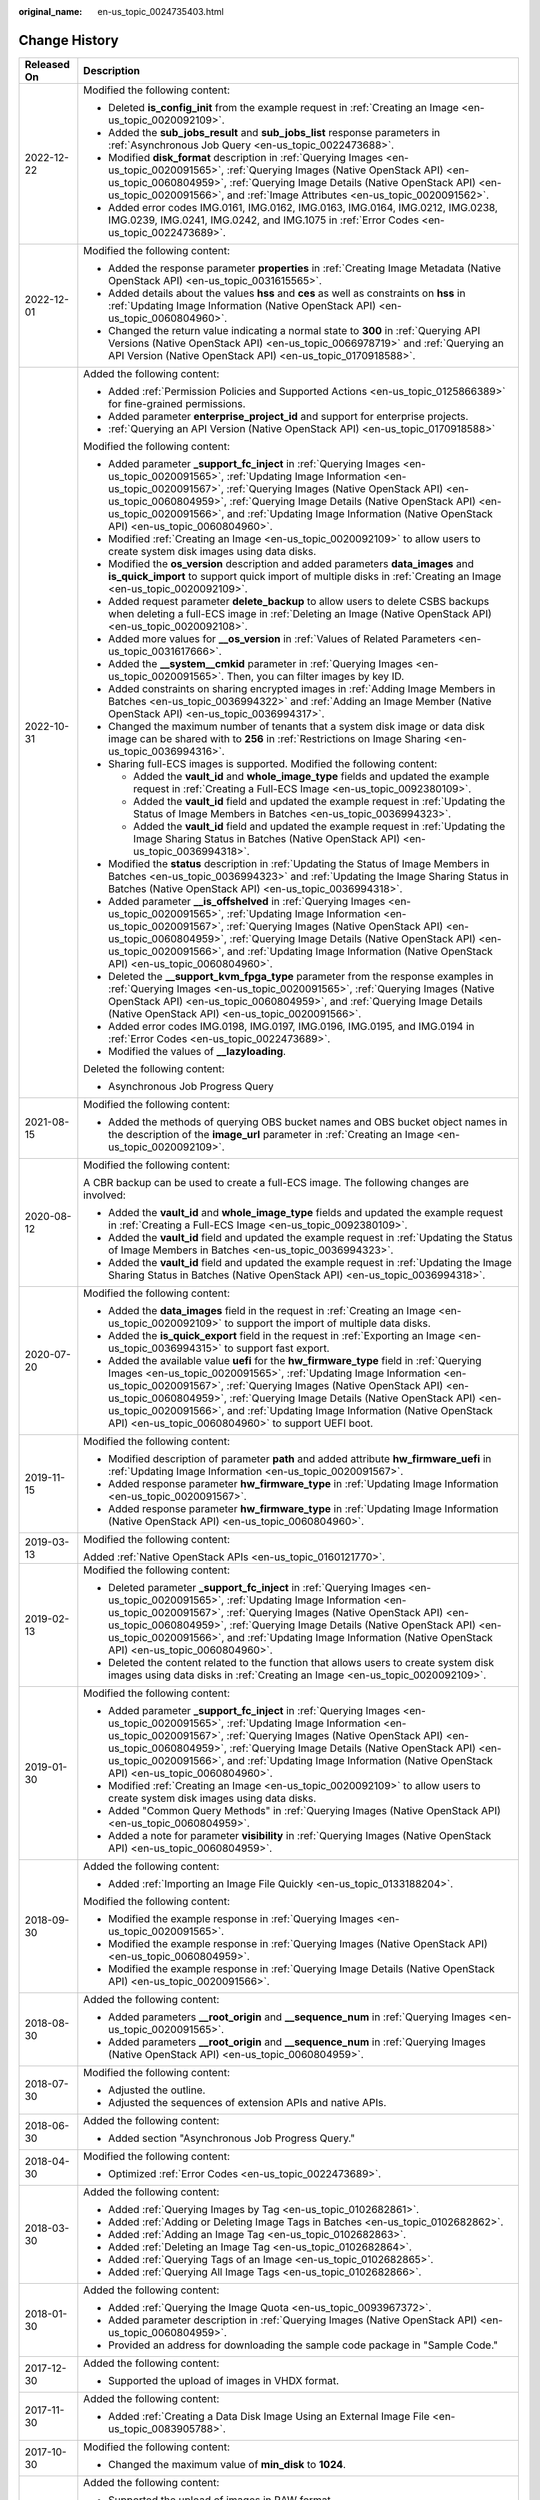 :original_name: en-us_topic_0024735403.html

.. _en-us_topic_0024735403:

Change History
==============

+-----------------------------------+-------------------------------------------------------------------------------------------------------------------------------------------------------------------------------------------------------------------------------------------------------------------------------------------------------------------------------------------------------------------------------------------------------------------------------------------------------------+
| Released On                       | Description                                                                                                                                                                                                                                                                                                                                                                                                                                                 |
+===================================+=============================================================================================================================================================================================================================================================================================================================================================================================================================================================+
| 2022-12-22                        | Modified the following content:                                                                                                                                                                                                                                                                                                                                                                                                                             |
|                                   |                                                                                                                                                                                                                                                                                                                                                                                                                                                             |
|                                   | -  Deleted **is_config_init** from the example request in :ref:`Creating an Image <en-us_topic_0020092109>`.                                                                                                                                                                                                                                                                                                                                                |
|                                   | -  Added the **sub_jobs_result** and **sub_jobs_list** response parameters in :ref:`Asynchronous Job Query <en-us_topic_0022473688>`.                                                                                                                                                                                                                                                                                                                       |
|                                   | -  Modified **disk_format** description in :ref:`Querying Images <en-us_topic_0020091565>`, :ref:`Querying Images (Native OpenStack API) <en-us_topic_0060804959>`, :ref:`Querying Image Details (Native OpenStack API) <en-us_topic_0020091566>`, and :ref:`Image Attributes <en-us_topic_0020091562>`.                                                                                                                                                    |
|                                   | -  Added error codes IMG.0161, IMG.0162, IMG.0163, IMG.0164, IMG.0212, IMG.0238, IMG.0239, IMG.0241, IMG.0242, and IMG.1075 in :ref:`Error Codes <en-us_topic_0022473689>`.                                                                                                                                                                                                                                                                                 |
+-----------------------------------+-------------------------------------------------------------------------------------------------------------------------------------------------------------------------------------------------------------------------------------------------------------------------------------------------------------------------------------------------------------------------------------------------------------------------------------------------------------+
| 2022-12-01                        | Modified the following content:                                                                                                                                                                                                                                                                                                                                                                                                                             |
|                                   |                                                                                                                                                                                                                                                                                                                                                                                                                                                             |
|                                   | -  Added the response parameter **properties** in :ref:`Creating Image Metadata (Native OpenStack API) <en-us_topic_0031615565>`.                                                                                                                                                                                                                                                                                                                           |
|                                   | -  Added details about the values **hss** and **ces** as well as constraints on **hss** in :ref:`Updating Image Information (Native OpenStack API) <en-us_topic_0060804960>`.                                                                                                                                                                                                                                                                               |
|                                   | -  Changed the return value indicating a normal state to **300** in :ref:`Querying API Versions (Native OpenStack API) <en-us_topic_0066978719>` and :ref:`Querying an API Version (Native OpenStack API) <en-us_topic_0170918588>`.                                                                                                                                                                                                                        |
+-----------------------------------+-------------------------------------------------------------------------------------------------------------------------------------------------------------------------------------------------------------------------------------------------------------------------------------------------------------------------------------------------------------------------------------------------------------------------------------------------------------+
| 2022-10-31                        | Added the following content:                                                                                                                                                                                                                                                                                                                                                                                                                                |
|                                   |                                                                                                                                                                                                                                                                                                                                                                                                                                                             |
|                                   | -  Added :ref:`Permission Policies and Supported Actions <en-us_topic_0125866389>` for fine-grained permissions.                                                                                                                                                                                                                                                                                                                                            |
|                                   | -  Added parameter **enterprise_project_id** and support for enterprise projects.                                                                                                                                                                                                                                                                                                                                                                           |
|                                   | -  :ref:`Querying an API Version (Native OpenStack API) <en-us_topic_0170918588>`                                                                                                                                                                                                                                                                                                                                                                           |
|                                   |                                                                                                                                                                                                                                                                                                                                                                                                                                                             |
|                                   | Modified the following content:                                                                                                                                                                                                                                                                                                                                                                                                                             |
|                                   |                                                                                                                                                                                                                                                                                                                                                                                                                                                             |
|                                   | -  Added parameter **\_support_fc_inject** in :ref:`Querying Images <en-us_topic_0020091565>`, :ref:`Updating Image Information <en-us_topic_0020091567>`, :ref:`Querying Images (Native OpenStack API) <en-us_topic_0060804959>`, :ref:`Querying Image Details (Native OpenStack API) <en-us_topic_0020091566>`, and :ref:`Updating Image Information (Native OpenStack API) <en-us_topic_0060804960>`.                                                    |
|                                   | -  Modified :ref:`Creating an Image <en-us_topic_0020092109>` to allow users to create system disk images using data disks.                                                                                                                                                                                                                                                                                                                                 |
|                                   | -  Modified the **os_version** description and added parameters **data_images** and **is_quick_import** to support quick import of multiple disks in :ref:`Creating an Image <en-us_topic_0020092109>`.                                                                                                                                                                                                                                                     |
|                                   | -  Added request parameter **delete_backup** to allow users to delete CSBS backups when deleting a full-ECS image in :ref:`Deleting an Image (Native OpenStack API) <en-us_topic_0020092108>`.                                                                                                                                                                                                                                                              |
|                                   | -  Added more values for **\__os_version** in :ref:`Values of Related Parameters <en-us_topic_0031617666>`.                                                                                                                                                                                                                                                                                                                                                 |
|                                   | -  Added the **\__system__cmkid** parameter in :ref:`Querying Images <en-us_topic_0020091565>`. Then, you can filter images by key ID.                                                                                                                                                                                                                                                                                                                      |
|                                   |                                                                                                                                                                                                                                                                                                                                                                                                                                                             |
|                                   | -  Added constraints on sharing encrypted images in :ref:`Adding Image Members in Batches <en-us_topic_0036994322>` and :ref:`Adding an Image Member (Native OpenStack API) <en-us_topic_0036994317>`.                                                                                                                                                                                                                                                      |
|                                   | -  Changed the maximum number of tenants that a system disk image or data disk image can be shared with to **256** in :ref:`Restrictions on Image Sharing <en-us_topic_0036994316>`.                                                                                                                                                                                                                                                                        |
|                                   | -  Sharing full-ECS images is supported. Modified the following content:                                                                                                                                                                                                                                                                                                                                                                                    |
|                                   |                                                                                                                                                                                                                                                                                                                                                                                                                                                             |
|                                   |    -  Added the **vault_id** and **whole_image_type** fields and updated the example request in :ref:`Creating a Full-ECS Image <en-us_topic_0092380109>`.                                                                                                                                                                                                                                                                                                  |
|                                   |    -  Added the **vault_id** field and updated the example request in :ref:`Updating the Status of Image Members in Batches <en-us_topic_0036994323>`.                                                                                                                                                                                                                                                                                                      |
|                                   |    -  Added the **vault_id** field and updated the example request in :ref:`Updating the Image Sharing Status in Batches (Native OpenStack API) <en-us_topic_0036994318>`.                                                                                                                                                                                                                                                                                  |
|                                   |                                                                                                                                                                                                                                                                                                                                                                                                                                                             |
|                                   | -  Modified the **status** description in :ref:`Updating the Status of Image Members in Batches <en-us_topic_0036994323>` and :ref:`Updating the Image Sharing Status in Batches (Native OpenStack API) <en-us_topic_0036994318>`.                                                                                                                                                                                                                          |
|                                   | -  Added parameter **\__is_offshelved** in :ref:`Querying Images <en-us_topic_0020091565>`, :ref:`Updating Image Information <en-us_topic_0020091567>`, :ref:`Querying Images (Native OpenStack API) <en-us_topic_0060804959>`, :ref:`Querying Image Details (Native OpenStack API) <en-us_topic_0020091566>`, and :ref:`Updating Image Information (Native OpenStack API) <en-us_topic_0060804960>`.                                                       |
|                                   | -  Deleted the **\__support_kvm_fpga_type** parameter from the response examples in :ref:`Querying Images <en-us_topic_0020091565>`, :ref:`Querying Images (Native OpenStack API) <en-us_topic_0060804959>`, and :ref:`Querying Image Details (Native OpenStack API) <en-us_topic_0020091566>`.                                                                                                                                                             |
|                                   | -  Added error codes IMG.0198, IMG.0197, IMG.0196, IMG.0195, and IMG.0194 in :ref:`Error Codes <en-us_topic_0022473689>`.                                                                                                                                                                                                                                                                                                                                   |
|                                   | -  Modified the values of **\__lazyloading**.                                                                                                                                                                                                                                                                                                                                                                                                               |
|                                   |                                                                                                                                                                                                                                                                                                                                                                                                                                                             |
|                                   | Deleted the following content:                                                                                                                                                                                                                                                                                                                                                                                                                              |
|                                   |                                                                                                                                                                                                                                                                                                                                                                                                                                                             |
|                                   | -  Asynchronous Job Progress Query                                                                                                                                                                                                                                                                                                                                                                                                                          |
+-----------------------------------+-------------------------------------------------------------------------------------------------------------------------------------------------------------------------------------------------------------------------------------------------------------------------------------------------------------------------------------------------------------------------------------------------------------------------------------------------------------+
| 2021-08-15                        | Modified the following content:                                                                                                                                                                                                                                                                                                                                                                                                                             |
|                                   |                                                                                                                                                                                                                                                                                                                                                                                                                                                             |
|                                   | -  Added the methods of querying OBS bucket names and OBS bucket object names in the description of the **image_url** parameter in :ref:`Creating an Image <en-us_topic_0020092109>`.                                                                                                                                                                                                                                                                       |
+-----------------------------------+-------------------------------------------------------------------------------------------------------------------------------------------------------------------------------------------------------------------------------------------------------------------------------------------------------------------------------------------------------------------------------------------------------------------------------------------------------------+
| 2020-08-12                        | Modified the following content:                                                                                                                                                                                                                                                                                                                                                                                                                             |
|                                   |                                                                                                                                                                                                                                                                                                                                                                                                                                                             |
|                                   | A CBR backup can be used to create a full-ECS image. The following changes are involved:                                                                                                                                                                                                                                                                                                                                                                    |
|                                   |                                                                                                                                                                                                                                                                                                                                                                                                                                                             |
|                                   | -  Added the **vault_id** and **whole_image_type** fields and updated the example request in :ref:`Creating a Full-ECS Image <en-us_topic_0092380109>`.                                                                                                                                                                                                                                                                                                     |
|                                   | -  Added the **vault_id** field and updated the example request in :ref:`Updating the Status of Image Members in Batches <en-us_topic_0036994323>`.                                                                                                                                                                                                                                                                                                         |
|                                   | -  Added the **vault_id** field and updated the example request in :ref:`Updating the Image Sharing Status in Batches (Native OpenStack API) <en-us_topic_0036994318>`.                                                                                                                                                                                                                                                                                     |
+-----------------------------------+-------------------------------------------------------------------------------------------------------------------------------------------------------------------------------------------------------------------------------------------------------------------------------------------------------------------------------------------------------------------------------------------------------------------------------------------------------------+
| 2020-07-20                        | Modified the following content:                                                                                                                                                                                                                                                                                                                                                                                                                             |
|                                   |                                                                                                                                                                                                                                                                                                                                                                                                                                                             |
|                                   | -  Added the **data_images** field in the request in :ref:`Creating an Image <en-us_topic_0020092109>` to support the import of multiple data disks.                                                                                                                                                                                                                                                                                                        |
|                                   | -  Added the **is_quick_export** field in the request in :ref:`Exporting an Image <en-us_topic_0036994315>` to support fast export.                                                                                                                                                                                                                                                                                                                         |
|                                   | -  Added the available value **uefi** for the **hw_firmware_type** field in :ref:`Querying Images <en-us_topic_0020091565>`, :ref:`Updating Image Information <en-us_topic_0020091567>`, :ref:`Querying Images (Native OpenStack API) <en-us_topic_0060804959>`, :ref:`Querying Image Details (Native OpenStack API) <en-us_topic_0020091566>`, and :ref:`Updating Image Information (Native OpenStack API) <en-us_topic_0060804960>` to support UEFI boot. |
+-----------------------------------+-------------------------------------------------------------------------------------------------------------------------------------------------------------------------------------------------------------------------------------------------------------------------------------------------------------------------------------------------------------------------------------------------------------------------------------------------------------+
| 2019-11-15                        | Modified the following content:                                                                                                                                                                                                                                                                                                                                                                                                                             |
|                                   |                                                                                                                                                                                                                                                                                                                                                                                                                                                             |
|                                   | -  Modified description of parameter **path** and added attribute **hw_firmware_uefi** in :ref:`Updating Image Information <en-us_topic_0020091567>`.                                                                                                                                                                                                                                                                                                       |
|                                   | -  Added response parameter **hw_firmware_type** in :ref:`Updating Image Information <en-us_topic_0020091567>`.                                                                                                                                                                                                                                                                                                                                             |
|                                   | -  Added response parameter **hw_firmware_type** in :ref:`Updating Image Information (Native OpenStack API) <en-us_topic_0060804960>`.                                                                                                                                                                                                                                                                                                                      |
+-----------------------------------+-------------------------------------------------------------------------------------------------------------------------------------------------------------------------------------------------------------------------------------------------------------------------------------------------------------------------------------------------------------------------------------------------------------------------------------------------------------+
| 2019-03-13                        | Modified the following content:                                                                                                                                                                                                                                                                                                                                                                                                                             |
|                                   |                                                                                                                                                                                                                                                                                                                                                                                                                                                             |
|                                   | Added :ref:`Native OpenStack APIs <en-us_topic_0160121770>`.                                                                                                                                                                                                                                                                                                                                                                                                |
+-----------------------------------+-------------------------------------------------------------------------------------------------------------------------------------------------------------------------------------------------------------------------------------------------------------------------------------------------------------------------------------------------------------------------------------------------------------------------------------------------------------+
| 2019-02-13                        | Modified the following content:                                                                                                                                                                                                                                                                                                                                                                                                                             |
|                                   |                                                                                                                                                                                                                                                                                                                                                                                                                                                             |
|                                   | -  Deleted parameter **\_support_fc_inject** in :ref:`Querying Images <en-us_topic_0020091565>`, :ref:`Updating Image Information <en-us_topic_0020091567>`, :ref:`Querying Images (Native OpenStack API) <en-us_topic_0060804959>`, :ref:`Querying Image Details (Native OpenStack API) <en-us_topic_0020091566>`, and :ref:`Updating Image Information (Native OpenStack API) <en-us_topic_0060804960>`.                                                  |
|                                   | -  Deleted the content related to the function that allows users to create system disk images using data disks in :ref:`Creating an Image <en-us_topic_0020092109>`.                                                                                                                                                                                                                                                                                        |
+-----------------------------------+-------------------------------------------------------------------------------------------------------------------------------------------------------------------------------------------------------------------------------------------------------------------------------------------------------------------------------------------------------------------------------------------------------------------------------------------------------------+
| 2019-01-30                        | Modified the following content:                                                                                                                                                                                                                                                                                                                                                                                                                             |
|                                   |                                                                                                                                                                                                                                                                                                                                                                                                                                                             |
|                                   | -  Added parameter **\_support_fc_inject** in :ref:`Querying Images <en-us_topic_0020091565>`, :ref:`Updating Image Information <en-us_topic_0020091567>`, :ref:`Querying Images (Native OpenStack API) <en-us_topic_0060804959>`, :ref:`Querying Image Details (Native OpenStack API) <en-us_topic_0020091566>`, and :ref:`Updating Image Information (Native OpenStack API) <en-us_topic_0060804960>`.                                                    |
|                                   | -  Modified :ref:`Creating an Image <en-us_topic_0020092109>` to allow users to create system disk images using data disks.                                                                                                                                                                                                                                                                                                                                 |
|                                   | -  Added "Common Query Methods" in :ref:`Querying Images (Native OpenStack API) <en-us_topic_0060804959>`.                                                                                                                                                                                                                                                                                                                                                  |
|                                   | -  Added a note for parameter **visibility** in :ref:`Querying Images (Native OpenStack API) <en-us_topic_0060804959>`.                                                                                                                                                                                                                                                                                                                                     |
+-----------------------------------+-------------------------------------------------------------------------------------------------------------------------------------------------------------------------------------------------------------------------------------------------------------------------------------------------------------------------------------------------------------------------------------------------------------------------------------------------------------+
| 2018-09-30                        | Added the following content:                                                                                                                                                                                                                                                                                                                                                                                                                                |
|                                   |                                                                                                                                                                                                                                                                                                                                                                                                                                                             |
|                                   | -  Added :ref:`Importing an Image File Quickly <en-us_topic_0133188204>`.                                                                                                                                                                                                                                                                                                                                                                                   |
|                                   |                                                                                                                                                                                                                                                                                                                                                                                                                                                             |
|                                   | Modified the following content:                                                                                                                                                                                                                                                                                                                                                                                                                             |
|                                   |                                                                                                                                                                                                                                                                                                                                                                                                                                                             |
|                                   | -  Modified the example response in :ref:`Querying Images <en-us_topic_0020091565>`.                                                                                                                                                                                                                                                                                                                                                                        |
|                                   | -  Modified the example response in :ref:`Querying Images (Native OpenStack API) <en-us_topic_0060804959>`.                                                                                                                                                                                                                                                                                                                                                 |
|                                   | -  Modified the example response in :ref:`Querying Image Details (Native OpenStack API) <en-us_topic_0020091566>`.                                                                                                                                                                                                                                                                                                                                          |
+-----------------------------------+-------------------------------------------------------------------------------------------------------------------------------------------------------------------------------------------------------------------------------------------------------------------------------------------------------------------------------------------------------------------------------------------------------------------------------------------------------------+
| 2018-08-30                        | Added the following content:                                                                                                                                                                                                                                                                                                                                                                                                                                |
|                                   |                                                                                                                                                                                                                                                                                                                                                                                                                                                             |
|                                   | -  Added parameters **\__root_origin** and **\__sequence_num** in :ref:`Querying Images <en-us_topic_0020091565>`.                                                                                                                                                                                                                                                                                                                                          |
|                                   | -  Added parameters **\__root_origin** and **\__sequence_num** in :ref:`Querying Images (Native OpenStack API) <en-us_topic_0060804959>`.                                                                                                                                                                                                                                                                                                                   |
+-----------------------------------+-------------------------------------------------------------------------------------------------------------------------------------------------------------------------------------------------------------------------------------------------------------------------------------------------------------------------------------------------------------------------------------------------------------------------------------------------------------+
| 2018-07-30                        | Modified the following content:                                                                                                                                                                                                                                                                                                                                                                                                                             |
|                                   |                                                                                                                                                                                                                                                                                                                                                                                                                                                             |
|                                   | -  Adjusted the outline.                                                                                                                                                                                                                                                                                                                                                                                                                                    |
|                                   | -  Adjusted the sequences of extension APIs and native APIs.                                                                                                                                                                                                                                                                                                                                                                                                |
+-----------------------------------+-------------------------------------------------------------------------------------------------------------------------------------------------------------------------------------------------------------------------------------------------------------------------------------------------------------------------------------------------------------------------------------------------------------------------------------------------------------+
| 2018-06-30                        | Added the following content:                                                                                                                                                                                                                                                                                                                                                                                                                                |
|                                   |                                                                                                                                                                                                                                                                                                                                                                                                                                                             |
|                                   | -  Added section "Asynchronous Job Progress Query."                                                                                                                                                                                                                                                                                                                                                                                                         |
+-----------------------------------+-------------------------------------------------------------------------------------------------------------------------------------------------------------------------------------------------------------------------------------------------------------------------------------------------------------------------------------------------------------------------------------------------------------------------------------------------------------+
| 2018-04-30                        | Modified the following content:                                                                                                                                                                                                                                                                                                                                                                                                                             |
|                                   |                                                                                                                                                                                                                                                                                                                                                                                                                                                             |
|                                   | -  Optimized :ref:`Error Codes <en-us_topic_0022473689>`.                                                                                                                                                                                                                                                                                                                                                                                                   |
+-----------------------------------+-------------------------------------------------------------------------------------------------------------------------------------------------------------------------------------------------------------------------------------------------------------------------------------------------------------------------------------------------------------------------------------------------------------------------------------------------------------+
| 2018-03-30                        | Added the following content:                                                                                                                                                                                                                                                                                                                                                                                                                                |
|                                   |                                                                                                                                                                                                                                                                                                                                                                                                                                                             |
|                                   | -  Added :ref:`Querying Images by Tag <en-us_topic_0102682861>`.                                                                                                                                                                                                                                                                                                                                                                                            |
|                                   | -  Added :ref:`Adding or Deleting Image Tags in Batches <en-us_topic_0102682862>`.                                                                                                                                                                                                                                                                                                                                                                          |
|                                   | -  Added :ref:`Adding an Image Tag <en-us_topic_0102682863>`.                                                                                                                                                                                                                                                                                                                                                                                               |
|                                   | -  Added :ref:`Deleting an Image Tag <en-us_topic_0102682864>`.                                                                                                                                                                                                                                                                                                                                                                                             |
|                                   | -  Added :ref:`Querying Tags of an Image <en-us_topic_0102682865>`.                                                                                                                                                                                                                                                                                                                                                                                         |
|                                   | -  Added :ref:`Querying All Image Tags <en-us_topic_0102682866>`.                                                                                                                                                                                                                                                                                                                                                                                           |
+-----------------------------------+-------------------------------------------------------------------------------------------------------------------------------------------------------------------------------------------------------------------------------------------------------------------------------------------------------------------------------------------------------------------------------------------------------------------------------------------------------------+
| 2018-01-30                        | Added the following content:                                                                                                                                                                                                                                                                                                                                                                                                                                |
|                                   |                                                                                                                                                                                                                                                                                                                                                                                                                                                             |
|                                   | -  Added :ref:`Querying the Image Quota <en-us_topic_0093967372>`.                                                                                                                                                                                                                                                                                                                                                                                          |
|                                   | -  Added parameter description in :ref:`Querying Images (Native OpenStack API) <en-us_topic_0060804959>`.                                                                                                                                                                                                                                                                                                                                                   |
|                                   | -  Provided an address for downloading the sample code package in "Sample Code."                                                                                                                                                                                                                                                                                                                                                                            |
+-----------------------------------+-------------------------------------------------------------------------------------------------------------------------------------------------------------------------------------------------------------------------------------------------------------------------------------------------------------------------------------------------------------------------------------------------------------------------------------------------------------+
| 2017-12-30                        | Added the following content:                                                                                                                                                                                                                                                                                                                                                                                                                                |
|                                   |                                                                                                                                                                                                                                                                                                                                                                                                                                                             |
|                                   | -  Supported the upload of images in VHDX format.                                                                                                                                                                                                                                                                                                                                                                                                           |
+-----------------------------------+-------------------------------------------------------------------------------------------------------------------------------------------------------------------------------------------------------------------------------------------------------------------------------------------------------------------------------------------------------------------------------------------------------------------------------------------------------------+
| 2017-11-30                        | Added the following content:                                                                                                                                                                                                                                                                                                                                                                                                                                |
|                                   |                                                                                                                                                                                                                                                                                                                                                                                                                                                             |
|                                   | -  Added :ref:`Creating a Data Disk Image Using an External Image File <en-us_topic_0083905788>`.                                                                                                                                                                                                                                                                                                                                                           |
+-----------------------------------+-------------------------------------------------------------------------------------------------------------------------------------------------------------------------------------------------------------------------------------------------------------------------------------------------------------------------------------------------------------------------------------------------------------------------------------------------------------+
| 2017-10-30                        | Modified the following content:                                                                                                                                                                                                                                                                                                                                                                                                                             |
|                                   |                                                                                                                                                                                                                                                                                                                                                                                                                                                             |
|                                   | -  Changed the maximum value of **min_disk** to **1024**.                                                                                                                                                                                                                                                                                                                                                                                                   |
+-----------------------------------+-------------------------------------------------------------------------------------------------------------------------------------------------------------------------------------------------------------------------------------------------------------------------------------------------------------------------------------------------------------------------------------------------------------------------------------------------------------+
| 2017-09-30                        | Added the following content:                                                                                                                                                                                                                                                                                                                                                                                                                                |
|                                   |                                                                                                                                                                                                                                                                                                                                                                                                                                                             |
|                                   | -  Supported the upload of images in RAW format.                                                                                                                                                                                                                                                                                                                                                                                                            |
|                                   |                                                                                                                                                                                                                                                                                                                                                                                                                                                             |
|                                   | Modified the following content:                                                                                                                                                                                                                                                                                                                                                                                                                             |
|                                   |                                                                                                                                                                                                                                                                                                                                                                                                                                                             |
|                                   | -  Modified the example request in :ref:`Querying API Versions (Native OpenStack API) <en-us_topic_0066978719>`.                                                                                                                                                                                                                                                                                                                                            |
+-----------------------------------+-------------------------------------------------------------------------------------------------------------------------------------------------------------------------------------------------------------------------------------------------------------------------------------------------------------------------------------------------------------------------------------------------------------------------------------------------------------+
| 2017-08-30                        | Added the following content:                                                                                                                                                                                                                                                                                                                                                                                                                                |
|                                   |                                                                                                                                                                                                                                                                                                                                                                                                                                                             |
|                                   | -  Supported image creation from a BMS.                                                                                                                                                                                                                                                                                                                                                                                                                     |
+-----------------------------------+-------------------------------------------------------------------------------------------------------------------------------------------------------------------------------------------------------------------------------------------------------------------------------------------------------------------------------------------------------------------------------------------------------------------------------------------------------------+
| 2017-07-29                        | Added the following content:                                                                                                                                                                                                                                                                                                                                                                                                                                |
|                                   |                                                                                                                                                                                                                                                                                                                                                                                                                                                             |
|                                   | -  Added sections :ref:`Querying API Versions (Native OpenStack API) <en-us_topic_0066978719>` to :ref:`Deleting an Image (Native OpenStack API v1.1 - Abandoned and Not Recommended) <en-us_topic_0066978722>`.                                                                                                                                                                                                                                            |
|                                   | -  Added sections :ref:`Adding or Modifying a Tag <en-us_topic_0067360381>` to :ref:`Querying Tags <en-us_topic_0067360382>`.                                                                                                                                                                                                                                                                                                                               |
|                                   | -  Added the image tag to :ref:`Creating an Image <en-us_topic_0020092109>`.                                                                                                                                                                                                                                                                                                                                                                                |
+-----------------------------------+-------------------------------------------------------------------------------------------------------------------------------------------------------------------------------------------------------------------------------------------------------------------------------------------------------------------------------------------------------------------------------------------------------------------------------------------------------------+
| 2017-06-30                        | Modified the following content:                                                                                                                                                                                                                                                                                                                                                                                                                             |
|                                   |                                                                                                                                                                                                                                                                                                                                                                                                                                                             |
|                                   | -  Updated the URI format in :ref:`Querying Images <en-us_topic_0020091565>`.                                                                                                                                                                                                                                                                                                                                                                               |
+-----------------------------------+-------------------------------------------------------------------------------------------------------------------------------------------------------------------------------------------------------------------------------------------------------------------------------------------------------------------------------------------------------------------------------------------------------------------------------------------------------------+
| 2017-05-30                        | Added the following content:                                                                                                                                                                                                                                                                                                                                                                                                                                |
|                                   |                                                                                                                                                                                                                                                                                                                                                                                                                                                             |
|                                   | -  Added :ref:`Querying Images (Native OpenStack API) <en-us_topic_0060804959>`.                                                                                                                                                                                                                                                                                                                                                                            |
|                                   | -  Added :ref:`Updating Image Information (Native OpenStack API) <en-us_topic_0060804960>`.                                                                                                                                                                                                                                                                                                                                                                 |
+-----------------------------------+-------------------------------------------------------------------------------------------------------------------------------------------------------------------------------------------------------------------------------------------------------------------------------------------------------------------------------------------------------------------------------------------------------------------------------------------------------------+
| 2017-03-30                        | Modified the following content:                                                                                                                                                                                                                                                                                                                                                                                                                             |
|                                   |                                                                                                                                                                                                                                                                                                                                                                                                                                                             |
|                                   | -  Updated the values of **\__os_version** and image types.                                                                                                                                                                                                                                                                                                                                                                                                 |
+-----------------------------------+-------------------------------------------------------------------------------------------------------------------------------------------------------------------------------------------------------------------------------------------------------------------------------------------------------------------------------------------------------------------------------------------------------------------------------------------------------------+
| 2017-02-28                        | Added the following content:                                                                                                                                                                                                                                                                                                                                                                                                                                |
|                                   |                                                                                                                                                                                                                                                                                                                                                                                                                                                             |
|                                   | -  Added sections :ref:`Querying the Image Member Schema (Native OpenStack API) <en-us_topic_0049147876>`, :ref:`Querying the Image Member List Schema (Native OpenStack API) <en-us_topic_0049147877>`, and :ref:`Replicating an Image Within a Region <en-us_topic_0049147856>`.                                                                                                                                                                          |
|                                   |                                                                                                                                                                                                                                                                                                                                                                                                                                                             |
|                                   | Modified the following content:                                                                                                                                                                                                                                                                                                                                                                                                                             |
|                                   |                                                                                                                                                                                                                                                                                                                                                                                                                                                             |
|                                   | -  Updated the values of **\__os_version**.                                                                                                                                                                                                                                                                                                                                                                                                                 |
+-----------------------------------+-------------------------------------------------------------------------------------------------------------------------------------------------------------------------------------------------------------------------------------------------------------------------------------------------------------------------------------------------------------------------------------------------------------------------------------------------------------+
| 2017-02-08                        | Modified the following content:                                                                                                                                                                                                                                                                                                                                                                                                                             |
|                                   |                                                                                                                                                                                                                                                                                                                                                                                                                                                             |
|                                   | -  Updated the values of **\__os_version**.                                                                                                                                                                                                                                                                                                                                                                                                                 |
+-----------------------------------+-------------------------------------------------------------------------------------------------------------------------------------------------------------------------------------------------------------------------------------------------------------------------------------------------------------------------------------------------------------------------------------------------------------------------------------------------------------+
| 2017-01-20                        | Added the following content:                                                                                                                                                                                                                                                                                                                                                                                                                                |
|                                   |                                                                                                                                                                                                                                                                                                                                                                                                                                                             |
|                                   | -  Added support for image encryption and parameter **cmk_id** during image creation using an external image file in :ref:`Creating an Image <en-us_topic_0020092109>`.                                                                                                                                                                                                                                                                                     |
|                                   |                                                                                                                                                                                                                                                                                                                                                                                                                                                             |
|                                   | Modified the following content:                                                                                                                                                                                                                                                                                                                                                                                                                             |
|                                   |                                                                                                                                                                                                                                                                                                                                                                                                                                                             |
|                                   | -  Updated URI parameter description and response parameters in :ref:`Querying Images <en-us_topic_0020091565>`, and response parameters in sections :ref:`Querying Image Details (Native OpenStack API) <en-us_topic_0020091566>` and :ref:`Updating Image Information <en-us_topic_0020091567>`.                                                                                                                                                          |
+-----------------------------------+-------------------------------------------------------------------------------------------------------------------------------------------------------------------------------------------------------------------------------------------------------------------------------------------------------------------------------------------------------------------------------------------------------------------------------------------------------------+
| 2016-11-24                        | Added the following content:                                                                                                                                                                                                                                                                                                                                                                                                                                |
|                                   |                                                                                                                                                                                                                                                                                                                                                                                                                                                             |
|                                   | -  Added the Anti-DDoS and KMS services in "Regions and Endpoints."                                                                                                                                                                                                                                                                                                                                                                                         |
|                                   | -  Supported the upload of image files in format of QCOW2, VMDK, VHD, and ZVHD.                                                                                                                                                                                                                                                                                                                                                                             |
|                                   | -  Added the **file_format** parameter in :ref:`Exporting an Image <en-us_topic_0036994315>`.                                                                                                                                                                                                                                                                                                                                                               |
|                                   |                                                                                                                                                                                                                                                                                                                                                                                                                                                             |
|                                   | Modified the following content:                                                                                                                                                                                                                                                                                                                                                                                                                             |
|                                   |                                                                                                                                                                                                                                                                                                                                                                                                                                                             |
|                                   | -  Modified the operation for generating the AK and SK.                                                                                                                                                                                                                                                                                                                                                                                                     |
|                                   | -  Optimized descriptions about parameters **min_disk**, **min_ram**, **status**, **created_at**, and **updated_at** in multiple sections.                                                                                                                                                                                                                                                                                                                  |
+-----------------------------------+-------------------------------------------------------------------------------------------------------------------------------------------------------------------------------------------------------------------------------------------------------------------------------------------------------------------------------------------------------------------------------------------------------------------------------------------------------------+
| 2016-10-29                        | Added the following content:                                                                                                                                                                                                                                                                                                                                                                                                                                |
|                                   |                                                                                                                                                                                                                                                                                                                                                                                                                                                             |
|                                   | -  Added the **\__is_config_init** response parameter in :ref:`Querying Images (Native OpenStack API) <en-us_topic_0060804959>`.                                                                                                                                                                                                                                                                                                                            |
|                                   | -  Added the **\__is_config_init** response parameter in :ref:`Querying Image Details (Native OpenStack API) <en-us_topic_0020091566>`.                                                                                                                                                                                                                                                                                                                     |
|                                   | -  Added the **\__is_config_init** response parameter in :ref:`Updating Image Information (Native OpenStack API) <en-us_topic_0060804960>`.                                                                                                                                                                                                                                                                                                                 |
|                                   | -  Added parameter **is_config_init** to the request body in :ref:`Creating an Image <en-us_topic_0020092109>`. This parameter is mandatory when an image file uploaded to the OBS bucket is used to create an image.                                                                                                                                                                                                                                       |
+-----------------------------------+-------------------------------------------------------------------------------------------------------------------------------------------------------------------------------------------------------------------------------------------------------------------------------------------------------------------------------------------------------------------------------------------------------------------------------------------------------------+
| 2016-09-30                        | Modified the following content:                                                                                                                                                                                                                                                                                                                                                                                                                             |
|                                   |                                                                                                                                                                                                                                                                                                                                                                                                                                                             |
|                                   | -  Modified the URI parameters in :ref:`Querying Images (Native OpenStack API) <en-us_topic_0060804959>`.                                                                                                                                                                                                                                                                                                                                                   |
|                                   | -  Modified response parameters in :ref:`Querying Image Details (Native OpenStack API) <en-us_topic_0020091566>`.                                                                                                                                                                                                                                                                                                                                           |
|                                   | -  Modified response parameters in :ref:`Updating Image Information (Native OpenStack API) <en-us_topic_0060804960>`.                                                                                                                                                                                                                                                                                                                                       |
|                                   | -  Updated the values of **\__os_version**.                                                                                                                                                                                                                                                                                                                                                                                                                 |
+-----------------------------------+-------------------------------------------------------------------------------------------------------------------------------------------------------------------------------------------------------------------------------------------------------------------------------------------------------------------------------------------------------------------------------------------------------------------------------------------------------------+
| 2016-09-18                        | Added the following content:                                                                                                                                                                                                                                                                                                                                                                                                                                |
|                                   |                                                                                                                                                                                                                                                                                                                                                                                                                                                             |
|                                   | -  Added "Registering an Image File as a Private Image".                                                                                                                                                                                                                                                                                                                                                                                                    |
|                                   | -  Added "Exporting an Image".                                                                                                                                                                                                                                                                                                                                                                                                                              |
|                                   | -  Added "Sharing an Image".                                                                                                                                                                                                                                                                                                                                                                                                                                |
|                                   |                                                                                                                                                                                                                                                                                                                                                                                                                                                             |
|                                   | Modified the following content:                                                                                                                                                                                                                                                                                                                                                                                                                             |
|                                   |                                                                                                                                                                                                                                                                                                                                                                                                                                                             |
|                                   | -  Modified the function description and example request in "Uploading an Image".                                                                                                                                                                                                                                                                                                                                                                           |
+-----------------------------------+-------------------------------------------------------------------------------------------------------------------------------------------------------------------------------------------------------------------------------------------------------------------------------------------------------------------------------------------------------------------------------------------------------------------------------------------------------------+
| 2016-08-25                        | Added the following content:                                                                                                                                                                                                                                                                                                                                                                                                                                |
|                                   |                                                                                                                                                                                                                                                                                                                                                                                                                                                             |
|                                   | -  Added the Cloud Container Engine (CCE), Relational Database Service (RDS), and Domain Name Service (DNS) services in "Regions and Endpoints."                                                                                                                                                                                                                                                                                                            |
+-----------------------------------+-------------------------------------------------------------------------------------------------------------------------------------------------------------------------------------------------------------------------------------------------------------------------------------------------------------------------------------------------------------------------------------------------------------------------------------------------------------+
| 2016-06-16                        | Added the following content:                                                                                                                                                                                                                                                                                                                                                                                                                                |
|                                   |                                                                                                                                                                                                                                                                                                                                                                                                                                                             |
|                                   | -  Added :ref:`Creating Image Metadata (Native OpenStack API) <en-us_topic_0031615565>`.                                                                                                                                                                                                                                                                                                                                                                    |
|                                   | -  Added "Uploading an Image".                                                                                                                                                                                                                                                                                                                                                                                                                              |
+-----------------------------------+-------------------------------------------------------------------------------------------------------------------------------------------------------------------------------------------------------------------------------------------------------------------------------------------------------------------------------------------------------------------------------------------------------------------------------------------------------------+
| 2016-04-14                        | Modified the following content:                                                                                                                                                                                                                                                                                                                                                                                                                             |
|                                   |                                                                                                                                                                                                                                                                                                                                                                                                                                                             |
|                                   | -  Modified the URL parameter description in "Service Usage".                                                                                                                                                                                                                                                                                                                                                                                               |
|                                   | -  Modified the procedure for making API calls for token authentication.                                                                                                                                                                                                                                                                                                                                                                                    |
|                                   | -  Added the Identity and Access Management (IAM) service in **Regions and Endpoints**.                                                                                                                                                                                                                                                                                                                                                                     |
+-----------------------------------+-------------------------------------------------------------------------------------------------------------------------------------------------------------------------------------------------------------------------------------------------------------------------------------------------------------------------------------------------------------------------------------------------------------------------------------------------------------+
| 2016-03-09                        | This issue is the first official release.                                                                                                                                                                                                                                                                                                                                                                                                                   |
+-----------------------------------+-------------------------------------------------------------------------------------------------------------------------------------------------------------------------------------------------------------------------------------------------------------------------------------------------------------------------------------------------------------------------------------------------------------------------------------------------------------+
